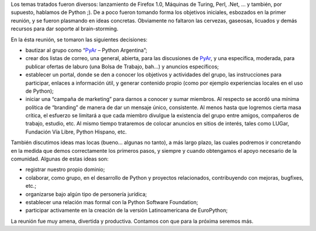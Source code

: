 .. title: Reunión 02 - 21/10/2004 - Corner Bar


Los temas tratados fueron diversos: lanzamiento de Firefox 1.0, Máquinas de Turing, Perl, .Net, ... y también, por supuesto, hablamos de Python ;). De a poco fueron tomando forma los objetivos iniciales, esbozados en la primer reunión, y se fueron plasmando en ideas concretas. Obviamente no faltaron las cervezas, gaseosas, licuados y demás recursos para dar soporte al brain-storming.

En la ésta reunión, se tomaron las siguientes decisiones:

* bautizar al grupo como “PyAr_ – Python Argentina”;

* crear dos listas de correo, una general, abierta, para las discusiones de PyAr_, y una específica, moderada, para publicar ofertas de laburo (una Bolsa de Trabajo, bah...) y anuncios específicos;

* establecer un portal, donde se den a conocer los objetivos y actividades del grupo, las instrucciones para participar, enlaces a información útil, y generar contenido propio (como por ejemplo experiencias locales en el uso de Python);

* iniciar una “campaña de marketing” para darnos a conocer y sumar miembros. Al respecto se acordó una mínima política de “branding” de manera de dar un mensaje único, consistente. Al menos hasta que logremos cierta masa crítica, el esfuerzo se limitará a que cada miembro divulgue la existencia del grupo entre amigos, compañeros de trabajo, estudio, etc. Al mismo tiempo trataremos de colocar anuncios en sitios de interés, tales como LUGar, Fundación Vía Libre, Python Hispano, etc.

También discutimos ideas mas locas (bueno... algunas no tanto), a más largo plazo, las cuales podremos ir concretando en la medida que demos correctamente los primeros pasos, y siempre y cuando obtengamos el apoyo necesario de la comunidad. Algunas de estas ideas son:

* registrar nuestro propio dominio;

* colaborar, como grupo, en el desarrollo de Python y proyectos relacionados, contribuyendo con mejoras, bugfixes, etc.;

* organizarse bajo algún tipo de personería jurídica;

* establecer una relación mas formal con la Python Software Foundation;

* participar activamente en la creación de la versión Latinoamericana de EuroPython;

La reunión fue muy amena, divertida y productiva. Contamos con que para la próxima seremos más.


.. _pyar: /pyar
